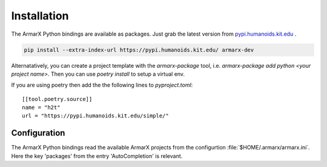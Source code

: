 Installation
============

The ArmarX Python bindings are available as packages.
Just grab the latest version from `pypi.humanoids.kit.edu <https://pypi.humanoids.kit.edu>`__ .

.. highlight:: bash
.. code-block:: bash

    pip install --extra-index-url https://pypi.humanoids.kit.edu/ armarx-dev



Alternatatively, you can create a project template with the `armarx-package`
tool, i.e. `armarx-package add python <your project name>`.  Then you can use
`poetry install` to setup a virtual env.

If you are using poetry then add the the following lines to `pyproject.toml`::

    [[tool.poetry.source]]
    name = "h2t"
    url = "https://pypi.humanoids.kit.edu/simple/"


Configuration
-------------

The ArmarX Python bindings read the available ArmarX projects from the
configurtion :file:`$HOME/.armarx/armarx.ini`. Here the key 'packages' from the
entry 'AutoCompletion' is relevant.




